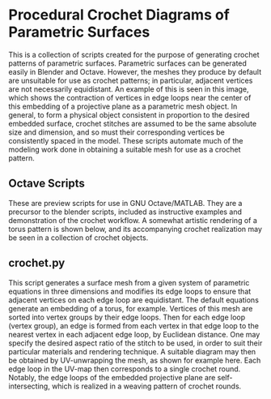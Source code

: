 * Procedural Crochet Diagrams of Parametric Surfaces
  This is a collection of scripts created for the purpose of generating crochet patterns of parametric surfaces. Parametric surfaces can be generated easily in Blender and Octave. However, the meshes they produce by default are unsuitable for use as crochet patterns; in particular, adjacent vertices are not necessarily equidistant. An example of this is seen in this image, [[./Images/projective_plane_original_mesh.png]] which shows the contraction of vertices in edge loops near the center of this embedding of a projective plane as a parametric mesh object. In general, to form a physical object consistent in proportion to the desired embedded surface, crochet stitches are assumed to be the same absolute size and dimension, and so must their corresponding vertices be consistently spaced in the model. These scripts automate much of the modeling work done in obtaining a suitable mesh for use as a crochet pattern.
** Octave Scripts
   These are preview scripts for use in GNU Octave/MATLAB. They are a precursor to the blender scripts, included as instructive examples and demonstration of the crochet workflow. A somewhat artistic rendering of a torus pattern is shown below, and its accompanying crochet realization may be seen in a collection of crochet objects.
   [[./Images/torus_crochet_concentric_20.png]]
   [[./Images/Crochet_Shapes.png]]
** crochet.py
   This script generates a surface mesh from a given system of parametric equations in three dimensions and modifies its edge loops to ensure that adjacent vertices on each edge loop are equidistant. The default equations generate an embedding of a torus, for example. Vertices of this mesh are sorted into vertex groups by their edge loops. Then for each edge loop (vertex group), an edge is formed from each vertex in that edge loop to the nearest vertex in each adjacent edge loop, by Euclidean distance. One may specify the desired aspect ratio of the stitch to be used, in order to suit their particular materials and rendering technique. A suitable diagram may then be obtained by UV-unwrapping the mesh, as shown for example here. [[./Images/projective_plane_UV_edge_loop.png]] Each edge loop in the UV-map then corresponds to a single crochet round. Notably, the edge loops of the embedded projective plane are self-intersecting, which is realized in a weaving pattern of crochet rounds.
